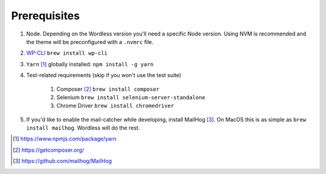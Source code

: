 .. _Prerequisites:

Prerequisites
=============

#. Node. Depending on the Wordless version you'll need a specific Node version.
   Using NVM is recommended and the theme will be preconfigured with a
   ``.nvmrc`` file.
#. `WP-CLI`_ ``brew install wp-cli``
#. ``Yarn`` [1]_ globally installed: ``npm install -g yarn``
#. Test-related requirements (skip if you won't use the test suite)

    #. Composer [2]_ ``brew install composer``
    #. Selenium ``brew install selenium-server-standalone``
    #. Chrome Driver ``brew install chromedriver``

#. If you'd like to enable the mail-catcher while developing, install MailHog [3]_.
   On MacOS this is as simple as ``brew install mailhog``. Wordless
   will do the rest.

.. _official documentation: https://codex.wordpress.org/Installing_WordPress
.. _WP-CLI: http://wp-cli.org/#installing

.. seealso::
    :ref:`MailhogRef` for documentation about how to use MailHog in Wordless

.. seealso::
    :ref:`Node` for documentation about how to use nodejs in Wordless


.. [1] https://www.npmjs.com/package/yarn
.. [2] https://getcomposer.org/
.. [3] https://github.com/mailhog/MailHog
